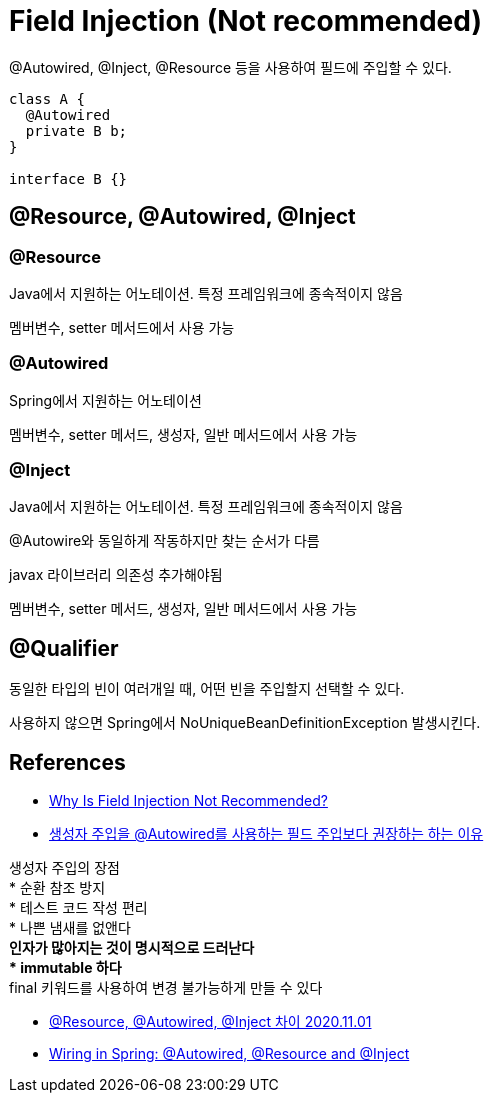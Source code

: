 :hardbreaks:
= Field Injection (Not recommended)

@Autowired, @Inject, @Resource 등을 사용하여 필드에 주입할 수 있다.

[source,java]
----
class A {
  @Autowired
  private B b;
}

interface B {}
----

== @Resource, @Autowired, @Inject

=== @Resource
Java에서 지원하는 어노테이션. 특정 프레임워크에 종속적이지 않음

멤버변수, setter 메서드에서 사용 가능

=== @Autowired
Spring에서 지원하는 어노테이션

멤버변수, setter 메서드, 생성자, 일반 메서드에서 사용 가능

=== @Inject
Java에서 지원하는 어노테이션. 특정 프레임워크에 종속적이지 않음

@Autowire와 동일하게 작동하지만 찾는 순서가 다름

javax 라이브러리 의존성 추가해야됨

멤버변수, setter 메서드, 생성자, 일반 메서드에서 사용 가능


== @Qualifier

동일한 타입의 빈이 여러개일 때, 어떤 빈을 주입할지 선택할 수 있다.

사용하지 않으면 Spring에서 NoUniqueBeanDefinitionException 발생시킨다.


== References
* https://www.baeldung.com/java-spring-field-injection-cons[Why Is Field Injection Not Recommended?]

* https://madplay.github.io/post/why-constructor-injection-is-better-than-field-injection[생성자 주입을 @Autowired를 사용하는 필드 주입보다 권장하는 하는 이유]

생성자 주입의 장점
* 순환 참조 방지
* 테스트 코드 작성 편리
* 나쁜 냄새를 없앤다
** 인자가 많아지는 것이 명시적으로 드러난다
* immutable 하다
** final 키워드를 사용하여 변경 불가능하게 만들 수 있다

* https://velog.io/@sungmo738/Resource-Autowired-Inject-%EC%B0%A8%EC%9D%B4[@Resource, @Autowired, @Inject 차이 2020.11.01]


* https://www.baeldung.com/spring-annotations-resource-inject-autowire[Wiring in Spring: @Autowired, @Resource and @Inject]